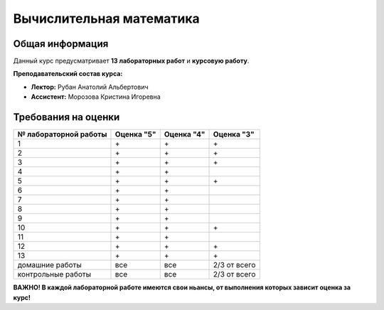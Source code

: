 Вычислительная математика
=========================

Общая информация
----------------

Данный курс предусматривает **13 лабораторных работ** и **курсовую работу**.

**Преподавательский состав курса:**

* **Лектор:** Рубан Анатолий Альбертович
* **Ассистент:** Морозова Кристина Игоревна

Требования на оценки
--------------------

.. rst-class:: right-align-right-col

.. table::

   +-----------------------+------------+------------+------------+
   | № лабораторной работы | Оценка "5" | Оценка "4" | Оценка "3" |
   +=======================+============+============+============+
   |           1           |     \+     |     \+     |     \+     |
   +-----------------------+------------+------------+------------+
   |           2           |     \+     |     \+     |     \+     |
   +-----------------------+------------+------------+------------+
   |           3           |     \+     |     \+     |     \+     |
   +-----------------------+------------+------------+------------+
   |           4           |     \+     |     \+     |            |
   +-----------------------+------------+------------+------------+
   |           5           |     \+     |     \+     |     \+     |
   +-----------------------+------------+------------+------------+
   |           6           |     \+     |     \+     |            |
   +-----------------------+------------+------------+------------+
   |           7           |     \+     |     \+     |            |
   +-----------------------+------------+------------+------------+
   |           8           |     \+     |     \+     |            |
   +-----------------------+------------+------------+------------+
   |           9           |     \+     |     \+     |            |
   +-----------------------+------------+------------+------------+
   |          10           |     \+     |     \+     |     \+     |
   +-----------------------+------------+------------+------------+
   |          11           |     \+     |     \+     |            |
   +-----------------------+------------+------------+------------+
   |          12           |     \+     |     \+     |     \+     |
   +-----------------------+------------+------------+------------+
   |          13           |     \+     |     \+     |     \+     |
   +-----------------------+------------+------------+------------+
   |    домашние работы    |    все     |    все     |2/3 от всего|
   +-----------------------+------------+------------+------------+
   |  контрольные работы   |    все     |    все     |2/3 от всего|
   +-----------------------+------------+------------+------------+

**ВАЖНО! В каждой лабораторной работе имеются свои ньансы, от выполнения которых зависит оценка за курс!**